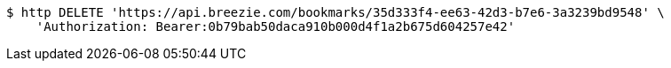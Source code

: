 [source,bash]
----
$ http DELETE 'https://api.breezie.com/bookmarks/35d333f4-ee63-42d3-b7e6-3a3239bd9548' \
    'Authorization: Bearer:0b79bab50daca910b000d4f1a2b675d604257e42'
----